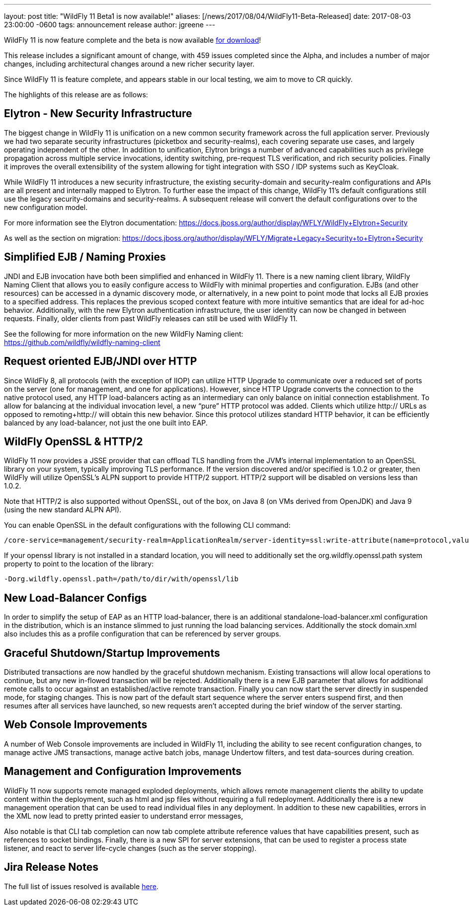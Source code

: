 ---
layout: post
title:  "WildFly 11 Beta1 is now available!"
aliases: [/news/2017/08/04/WildFly11-Beta-Released]
date:   2017-08-03 23:00:00 -0600
tags:   announcement release
author: jgreene
---

WildFly 11 is now feature complete and the beta is now available link:/downloads[for download]!

This release includes a significant amount of change, with 459 issues completed since the Alpha, and includes a number of major changes, including architectural changes around a new richer security layer.

Since WildFly 11 is feature complete, and appears stable in our local testing, we aim to move to CR quickly.

The highlights of this release are as follows:

Elytron - New Security Infrastructure
-------------------------------------
The biggest change in WildFly 11 is unification on a new common security framework across the full application server.  Previously we had two separate security infrastructures (picketbox and security-realms), each covering separate use cases, and largely operating independent of the other. In addition to unification, Elytron brings a number of advanced capabilities such as privilege propagation across multiple service invocations, identity switching, pre-request TLS verification, and rich security policies. Finally it improves the overall extensibility of the system allowing for tight integration with SSO / IDP systems such as KeyCloak.

While WildFly 11 introduces a new security infrastructure, the existing security-domain and security-realm configurations and APIs are all present and internally mapped to Elytron. To further  ease the impact of this change, WildFly 11’s default configurations still use the legacy security-domains and security-realms. A subsequent release will convert the default configurations over to the new configuration model.

For more information see the Elytron documentation:
https://docs.jboss.org/author/display/WFLY/WildFly+Elytron+Security

As well as the section on migration:
https://docs.jboss.org/author/display/WFLY/Migrate+Legacy+Security+to+Elytron+Security

Simplified EJB / Naming Proxies
-------------------------------
JNDI and EJB invocation have both been simplified and enhanced in WildFly 11. There is a new naming client library, WildFly Naming Client that allows you to easily configure access to WildFly with minimal properties and configuration. EJBs (and other resources) can be accessed in a dynamic discovery mode, or alternatively, in a new point to point mode that locks all EJB proxies to a specified address. This replaces the previous scoped context feature with more intuitive semantics that are ideal for ad-hoc behavior. Additionally, with the new Elytron authentication infrastructure, the user identity can now be changed in between requests. Finally, older clients from past WildFly releases can still be used with WildFly 11.

See the following for more information on the new WildFly Naming client: +
https://github.com/wildfly/wildfly-naming-client

Request oriented EJB/JNDI over HTTP
-----------------------------------
Since WildFly 8, all protocols (with the exception of IIOP) can utilize HTTP Upgrade to communicate over a reduced set of ports on the server (one for management, and one for applications). However, since HTTP Upgrade converts the connection to the native protocol used, any HTTP load-balancers acting as an intermediary can only balance on initial connection establishment. To allow for balancing at the individual invocation level, a new “pure” HTTP protocol was added. Clients which utilize http:// URLs as opposed to remoting+http:// will obtain this new behavior. Since this protocol utilizes standard HTTP behavior, it can be efficiently balanced by any load-balancer, not just the one built into EAP.

WildFly OpenSSL & HTTP/2
------------------------

WildFly 11 now provides a JSSE provider that can offload TLS handling from the JVM’s internal implementation to an OpenSSL library on your system, typically improving TLS performance. If the version discovered and/or specified is 1.0.2 or greater, then WildFly will utilize OpenSSL’s ALPN support to provide HTTP/2 support. HTTP/2 support will be disabled on versions less than 1.0.2.

Note that HTTP/2 is also supported without OpenSSL, out of the box, on Java 8 (on VMs derived from OpenJDK) and Java 9 (using the new standard ALPN API).

You can enable OpenSSL in the default configurations with the following CLI command:

[source]
----
/core-service=management/security-realm=ApplicationRealm/server-identity=ssl:write-attribute(name=protocol,value=openssl.TLS)
----

If your openssl library is not installed in a standard location, you will need to additionally set the +org.wildfly.openssl.path+ system property to point to the location of the library:

[source]
----
-Dorg.wildfly.openssl.path=/path/to/dir/with/openssl/lib
----

New Load-Balancer Configs
-------------------------
In order to simplify the setup of EAP as an HTTP load-balancer, there is an additional +standalone-load-balancer.xml+ configuration in the distribution, which is an instance slimmed to just running the load balancing services. Additionally the stock +domain.xml+ also includes this as a profile configuration that can be referenced by server groups.

Graceful Shutdown/Startup Improvements
--------------------------------------
Distributed transactions are now handled by the graceful shutdown mechanism. Existing transactions will allow local operations to continue, but any new in-flowed transaction will be rejected. Additionally there is a new EJB parameter that allows for additional remote calls to occur against an established/active remote transaction. Finally you can now start the server directly in suspended mode, for staging changes. This is now part of the default start sequence where the server enters suspend first, and then resumes after all services have launched, so new requests aren’t accepted during the brief window of the server starting.


Web Console Improvements
-------------------------
A number of Web Console improvements are included in WildFly 11, including the ability to see recent configuration changes, to manage active JMS transactions, manage active batch jobs, manage Undertow filters, and test data-sources during creation.

Management and Configuration Improvements
-----------------------------------------
WildFly 11 now supports remote managed exploded deployments, which allows remote management clients the ability to update content within the deployment, such as html and jsp files without requiring a full redeployment. Additionally there is a new management operation that can be used to read individual files in any deployment. In addition to these new capabilities, errors in the XML now lead to pretty printed easier to understand error messages,

Also notable is that CLI tab completion can now tab complete attribute reference values that have capabilities present, such as references to socket bindings.  Finally, there is a new SPI for server extensions, that can be used to register a process state listener, and react to server life-cycle changes (such as the server stopping).

Jira Release Notes
------------------
The full list of issues resolved is available link:https://issues.jboss.org/secure/ReleaseNote.jspa?projectId=12313721&version=12328763[here].

